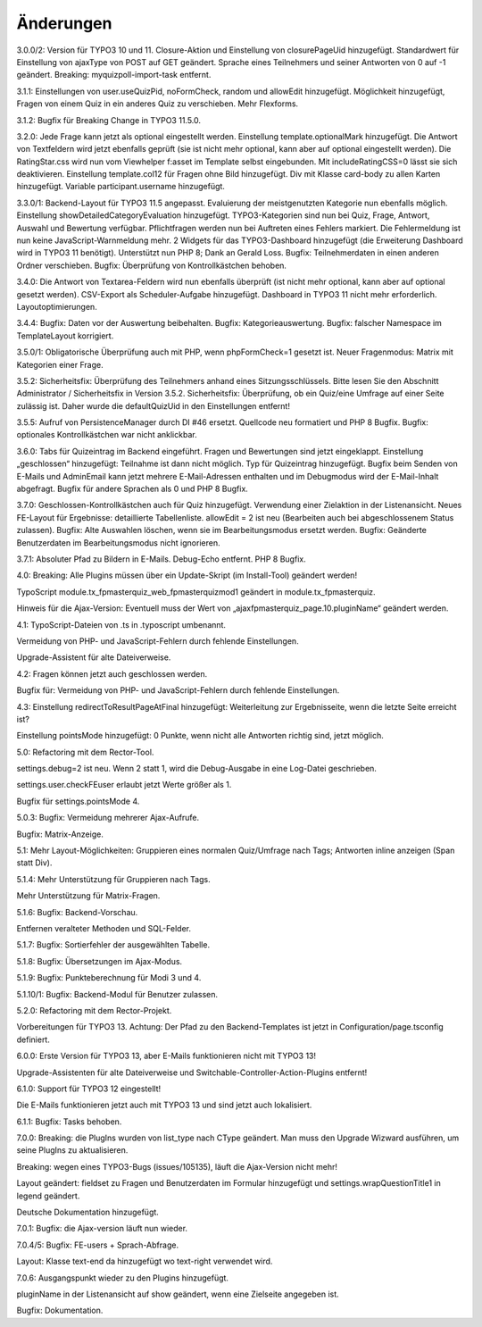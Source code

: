 ﻿.. include:: /Includes.rst.txt

.. _changelog:

Änderungen
==========

3.0.0/2:
Version für TYPO3 10 und 11.
Closure-Aktion und Einstellung von closurePageUid hinzugefügt.
Standardwert für Einstellung von ajaxType von POST auf GET geändert.
Sprache eines Teilnehmers und seiner Antworten von 0 auf -1 geändert.
Breaking: myquizpoll-import-task entfernt.

3.1.1:
Einstellungen von user.useQuizPid, noFormCheck, random und allowEdit hinzugefügt.
Möglichkeit hinzugefügt, Fragen von einem Quiz in ein anderes Quiz zu verschieben.
Mehr Flexforms.

3.1.2:
Bugfix für Breaking Change in TYPO3 11.5.0.

3.2.0:
Jede Frage kann jetzt als optional eingestellt werden. Einstellung template.optionalMark hinzugefügt.
Die Antwort von Textfeldern wird jetzt ebenfalls geprüft (sie ist nicht mehr optional, kann aber auf optional eingestellt werden).
Die RatingStar.css wird nun vom Viewhelper f:asset im Template selbst eingebunden. Mit includeRatingCSS=0 lässt sie sich deaktivieren.
Einstellung template.col12 für Fragen ohne Bild hinzugefügt.
Div mit Klasse card-body zu allen Karten hinzugefügt.
Variable participant.username hinzugefügt.

3.3.0/1:
Backend-Layout für TYPO3 11.5 angepasst.
Evaluierung der meistgenutzten Kategorie nun ebenfalls möglich. Einstellung showDetailedCategoryEvaluation hinzugefügt.
TYPO3-Kategorien sind nun bei Quiz, Frage, Antwort, Auswahl und Bewertung verfügbar.
Pflichtfragen werden nun bei Auftreten eines Fehlers markiert. Die Fehlermeldung ist nun keine JavaScript-Warnmeldung mehr.
2 Widgets für das TYPO3-Dashboard hinzugefügt (die Erweiterung Dashboard wird in TYPO3 11 benötigt).
Unterstützt nun PHP 8; Dank an Gerald Loss.
Bugfix: Teilnehmerdaten in einen anderen Ordner verschieben.
Bugfix: Überprüfung von Kontrollkästchen behoben.

3.4.0:
Die Antwort von Textarea-Feldern wird nun ebenfalls überprüft (ist nicht mehr optional, kann aber auf optional gesetzt werden).
CSV-Export als Scheduler-Aufgabe hinzugefügt.
Dashboard in TYPO3 11 nicht mehr erforderlich.
Layoutoptimierungen.

3.4.4:
Bugfix: Daten vor der Auswertung beibehalten.
Bugfix: Kategorieauswertung.
Bugfix: falscher Namespace im TemplateLayout korrigiert.

3.5.0/1:
Obligatorische Überprüfung auch mit PHP, wenn phpFormCheck=1 gesetzt ist.
Neuer Fragenmodus: Matrix mit Kategorien einer Frage.

3.5.2:
Sicherheitsfix: Überprüfung des Teilnehmers anhand eines Sitzungsschlüssels.
Bitte lesen Sie den Abschnitt Administrator / Sicherheitsfix in Version 3.5.2.
Sicherheitsfix: Überprüfung, ob ein Quiz/eine Umfrage auf einer Seite zulässig ist.
Daher wurde die defaultQuizUid in den Einstellungen entfernt!

3.5.5:
Aufruf von PersistenceManager durch DI #46 ersetzt.
Quellcode neu formatiert und PHP 8 Bugfix.
Bugfix: optionales Kontrollkästchen war nicht anklickbar.

3.6.0:
Tabs für Quizeintrag im Backend eingeführt. Fragen und Bewertungen sind jetzt eingeklappt.
Einstellung „geschlossen“ hinzugefügt: Teilnahme ist dann nicht möglich.
Typ für Quizeintrag hinzugefügt.
Bugfix beim Senden von E-Mails und AdminEmail kann jetzt mehrere E-Mail-Adressen enthalten und im Debugmodus wird der E-Mail-Inhalt abgefragt.
Bugfix für andere Sprachen als 0 und PHP 8 Bugfix.

3.7.0:
Geschlossen-Kontrollkästchen auch für Quiz hinzugefügt.
Verwendung einer Zielaktion in der Listenansicht.
Neues FE-Layout für Ergebnisse: detaillierte Tabellenliste.
allowEdit = 2 ist neu (Bearbeiten auch bei abgeschlossenem Status zulassen).
Bugfix: Alte Auswahlen löschen, wenn sie im Bearbeitungsmodus ersetzt werden.
Bugfix: Geänderte Benutzerdaten im Bearbeitungsmodus nicht ignorieren.

3.7.1:
Absoluter Pfad zu Bildern in E-Mails.
Debug-Echo entfernt.
PHP 8 Bugfix.

4.0:
Breaking: Alle Plugins müssen über ein Update-Skript (im Install-Tool) geändert werden!

TypoScript module.tx_fpmasterquiz_web_fpmasterquizmod1 geändert in module.tx_fpmasterquiz.

Hinweis für die Ajax-Version: Eventuell muss der Wert von „ajaxfpmasterquiz_page.10.pluginName“ geändert werden.

4.1:
TypoScript-Dateien von .ts in .typoscript umbenannt.

Vermeidung von PHP- und JavaScript-Fehlern durch fehlende Einstellungen.

Upgrade-Assistent für alte Dateiverweise.

4.2:
Fragen können jetzt auch geschlossen werden.

Bugfix für: Vermeidung von PHP- und JavaScript-Fehlern durch fehlende Einstellungen.

4.3:
Einstellung redirectToResultPageAtFinal hinzugefügt: Weiterleitung zur Ergebnisseite, wenn die letzte Seite erreicht ist?

Einstellung pointsMode hinzugefügt: 0 Punkte, wenn nicht alle Antworten richtig sind, jetzt möglich.

5.0:
Refactoring mit dem Rector-Tool.

settings.debug=2 ist neu. Wenn 2 statt 1, wird die Debug-Ausgabe in eine Log-Datei geschrieben.

settings.user.checkFEuser erlaubt jetzt Werte größer als 1.

Bugfix für settings.pointsMode 4.

5.0.3:
Bugfix: Vermeidung mehrerer Ajax-Aufrufe.

Bugfix: Matrix-Anzeige.

5.1:
Mehr Layout-Möglichkeiten: Gruppieren eines normalen Quiz/Umfrage nach Tags; Antworten inline anzeigen (Span statt Div).

5.1.4:
Mehr Unterstützung für Gruppieren nach Tags.

Mehr Unterstützung für Matrix-Fragen.

5.1.6:
Bugfix: Backend-Vorschau.

Entfernen veralteter Methoden und SQL-Felder.

5.1.7:
Bugfix: Sortierfehler der ausgewählten Tabelle.

5.1.8:
Bugfix: Übersetzungen im Ajax-Modus.

5.1.9:
Bugfix: Punkteberechnung für Modi 3 und 4.

5.1.10/1:
Bugfix: Backend-Modul für Benutzer zulassen.

5.2.0:
Refactoring mit dem Rector-Projekt.

Vorbereitungen für TYPO3 13. Achtung: Der Pfad zu den Backend-Templates ist jetzt in Configuration/page.tsconfig definiert.

6.0.0:
Erste Version für TYPO3 13, aber E-Mails funktionieren nicht mit TYPO3 13!

Upgrade-Assistenten für alte Dateiverweise und Switchable-Controller-Action-Plugins entfernt!

6.1.0:
Support für TYPO3 12 eingestellt!

Die E-Mails funktionieren jetzt auch mit TYPO3 13 und sind jetzt auch lokalisiert.

6.1.1:
Bugfix: Tasks behoben.

7.0.0:
Breaking: die PlugIns wurden von list_type nach CType geändert.
Man muss den Upgrade Wizward ausführen, um seine PlugIns zu aktualisieren.

Breaking: wegen eines TYPO3-Bugs (issues/105135), läuft die Ajax-Version nicht mehr!

Layout geändert: fieldset zu Fragen und Benutzerdaten im Formular hinzugefügt und
settings.wrapQuestionTitle1 in legend geändert.

Deutsche Dokumentation hinzugefügt.

7.0.1:
Bugfix: die Ajax-version läuft nun wieder.

7.0.4/5:
Bugfix: FE-users + Sprach-Abfrage.

Layout: Klasse text-end da hinzugefügt wo text-right verwendet wird.

7.0.6:
Ausgangspunkt wieder zu den Plugins hinzugefügt.

pluginName in der Listenansicht auf show geändert, wenn eine Zielseite angegeben ist.

Bugfix: Dokumentation.
